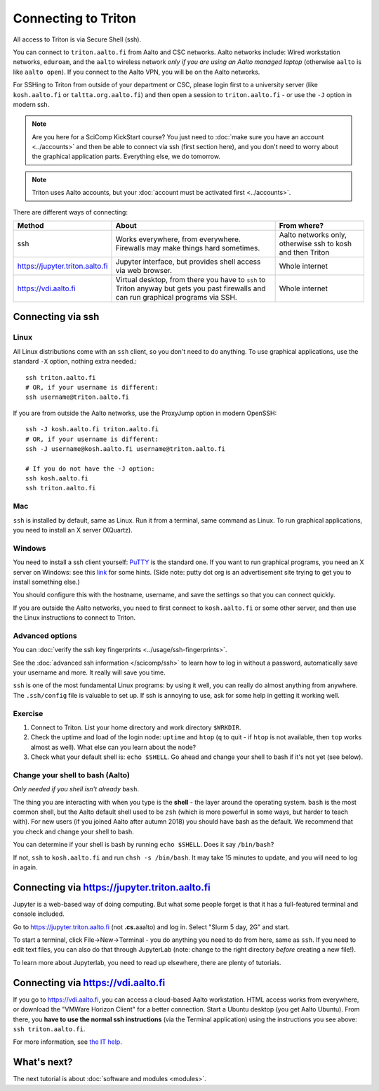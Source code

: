 ====================
Connecting to Triton
====================


All access to Triton is via Secure Shell (ssh).

You can connect to ``triton.aalto.fi`` from Aalto and CSC networks.
Aalto networks include: Wired workstation networks, ``eduroam``, and
the ``aalto`` wireless network *only if you are using an Aalto managed
laptop* (otherwise ``aalto`` is like ``aalto open``).  If you connect
to the Aalto VPN, you will be on the Aalto networks.

For SSHing to Triton from outside of your department or CSC, please
login first to a university server (like ``kosh.aalto.fi`` or
``taltta.org.aalto.fi``) and then open a session to
``triton.aalto.fi`` - or use the ``-J`` option in modern ssh.

.. note::

   Are you here for a SciComp KickStart course?  You just need to :doc:`make
   sure you have an account <../accounts>` and then be able to connect
   via ssh (first section here), and you don't need to worry about the
   graphical application parts.  Everything else, we do tomorrow.

.. note::

   Triton uses Aalto accounts, but your :doc:`account must be
   activated first <../accounts>`.

.. seealso::

      The :doc:`shell crash course </scicomp/shell>` is a prerequisite
      to this material.


There are different ways of connecting:

.. list-table::
    :header-rows: 1

    * * Method
      * About
      * From where?
    * * ssh
      * Works everywhere, from everywhere.  Firewalls may make things
	hard sometimes.
      * Aalto networks only, otherwise ssh to kosh and then Triton
    * * https://jupyter.triton.aalto.fi
      * Jupyter interface, but provides shell access via web browser.
      * Whole internet
    * * https://vdi.aalto.fi
      * Virtual desktop, from there you have to ``ssh`` to Triton
	anyway but gets you past firewalls and can run graphical
	programs via SSH.
      * Whole internet

.. highlight:: bash


Connecting via ssh
==================

Linux
-----

All Linux distributions come with an ``ssh`` client, so you don't need to do
anything.  To use graphical applications, use the standard ``-X`` option,
nothing extra needed.::

  ssh triton.aalto.fi
  # OR, if your username is different:
  ssh username@triton.aalto.fi


If you are from outside the Aalto networks, use the ProxyJump option
in modern OpenSSH::


    ssh -J kosh.aalto.fi triton.aalto.fi
    # OR, if your username is different:
    ssh -J username@kosh.aalto.fi username@triton.aalto.fi

    # If you do not have the -J option:
    ssh kosh.aalto.fi
    ssh triton.aalto.fi

Mac
---

``ssh`` is installed by default, same as Linux.  Run it from a terminal,
same command as Linux.  To run graphical applications, you need to
install an X server (XQuartz).

Windows
-------

You need to install a ssh client yourself:  `PuTTY <https://www.chiark.greenend.org.uk/~sgtatham/putty/>`__ is
the standard one.  If you want to run graphical programs, you need an X server on
Windows: see this
`link <http://www.geo.mtu.edu/geoschem/docs/putty_install.html>`__ for
some hints.  (Side note: putty dot org is an advertisement site trying to
get you to install something else.)

You should configure this with the hostname, username, and save the
settings so that you can connect quickly.

If you are outside the Aalto networks, you need to first connect to
``kosh.aalto.fi`` or some other server, and then use the Linux
instructions to connect to Triton.

Advanced options
----------------

You can :doc:`verify the ssh key fingerprints <../usage/ssh-fingerprints>`.

See the :doc:`advanced ssh information </scicomp/ssh>` to learn how
to log in without a password, automatically save your username 
and more. It really will save you time.

``ssh`` is one of the most fundamental Linux programs: by using it
well, you can really do almost anything from anywhere.  The
``.ssh/config`` file is valuable to set up.  If ssh is annoying to
use, ask for some help in getting it working well.  



Exercise
--------

1. Connect to Triton.  List your home directory and work directory
   ``$WRKDIR``.

2. Check the uptime and load of the login node: ``uptime`` and
   ``htop`` (``q`` to quit - if ``htop`` is not available, then
   ``top`` works almost as well).  What else can you learn about the
   node?

3. Check what your default shell is: ``echo $SHELL``.  Go ahead and
   change your shell to bash if it's not yet (see below).



Change your shell to bash (Aalto)
---------------------------------

*Only needed if you shell isn't already* ``bash``.

The thing you are interacting with when you type is the **shell** -
the layer around the operating system.  ``bash`` is the most common
shell, but the Aalto default shell used to be ``zsh`` (which is more
powerful in some ways, but harder to teach with).  For new users (if
you joined Aalto after autumn 2018) you should have bash as the
default. We recommend that you check and change your shell to bash.

You can determine if your shell is bash by running ``echo $SHELL``.
Does it say ``/bin/bash``?

If not, ``ssh`` to ``kosh.aalto.fi`` and run ``chsh -s /bin/bash``.
It may take 15 minutes to update, and you will need to log in again.



Connecting via https://jupyter.triton.aalto.fi
==============================================

Jupyter is a web-based way of doing computing.  But what some people
forget is that it has a full-featured terminal and console included.

Go to https://jupyter.triton.aalto.fi (not **.cs.**\ aaalto) and log
in.  Select "Slurm 5 day, 2G" and start.

To start a terminal, click File→New→Terminal - you do anything you
need to do from here, same as ``ssh``.  If you need to edit text
files, you can also do that through JupyterLab (note: change to the
right directory *before* creating a new file!).

To learn more about Jupyterlab, you need to read up elsewhere, there
are plenty of tutorials.



Connecting via https://vdi.aalto.fi
===================================

If you go to https://vdi.aalto.fi, you can access a cloud-based Aalto
workstation.  HTML access works from everywhere, or download the
"VMWare Horizon Client" for a better connection.  Start a Ubuntu
desktop (you get Aalto Ubuntu).  From there, you **have to use the
normal ssh instructions** (via the Terminal application) using the
instructions you see above: ``ssh triton.aalto.fi``.

For more information, see `the IT help
<https://www.aalto.fi/en/services/vdiaaltofi-how-to-use-aalto-virtual-desktop-infrastructure>`__.



What's next?
============

The next tutorial is about :doc:`software and modules <modules>`.
